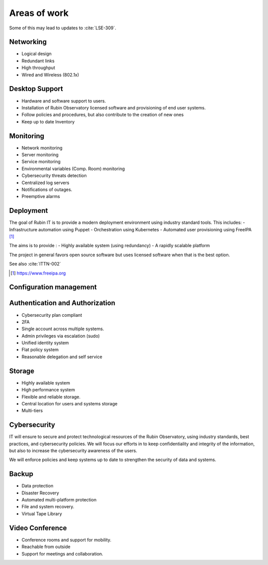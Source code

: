 Areas of work
=============
Some of this may lead to updates to :cite:`LSE-309`.

Networking
----------
- Logical design
- Redundant links
- High throughput
- Wired and Wireless (802.1x)

Desktop Support
---------------
- Hardware and software support to users.
- Installation of Rubin Observatory licensed software and provisioning of end user systems.
- Follow policies and procedures, but also contribute to the creation of new ones
- Keep up to date Inventory

Monitoring
----------
- Network monitoring
- Server monitoring
- Service monitoring
- Environmental variables (Comp. Room) monitoring
- Cybersecurity threats detection
- Centralized log servers
- Notifications of outages.
- Preemptive alarms

Deployment
----------
The goal of Rubin IT is to provide a modern deployment environment using
industry standard tools. This includes:
- Infrastructure automation  using Puppet
- Orchestration using Kubernetes
- Automated user provisioning using FreeIPA [#]_
 

The aims is to provide :
- Highly available system   (using redundancy) 
- A rapidly scalable platform

The project in general favors open source software but uses licensed software when that is the best option. 

See also :cite:`ITTN-002`

.. [#] https://www.freeipa.org


Configuration management
------------------------


Authentication and Authorization
--------------------------------
- Cybersecurity plan compliant
- 2FA
- Single account across multiple systems.
- Admin privileges via escalation (sudo)
- Unified identity system
- Flat policy system
- Reasonable delegation and self service

Storage
-------
- Highly available system
- High performance system
- Flexible and reliable storage.
- Central location for users and systems storage
- Multi-tiers

Cybersecurity
-------------
IT will ensure to secure and protect technological resources of the Rubin Observatory, using industry standards, best practices, and cybersecurity policies.
We will focus our efforts in to keep confidentiality and integrity of the information, but also to increase the cybersecurity awareness of the users.

We will enforce policies and keep systems up to date to strengthen the security of data and systems.

Backup
------
- Data protection
- Disaster Recovery
- Automated multi-platform protection
- File and system recovery.
- Virtual Tape Library

Video Conference
----------------
- Conference rooms and support for mobility.
- Reachable from outside
- Support for meetings and collaboration.
